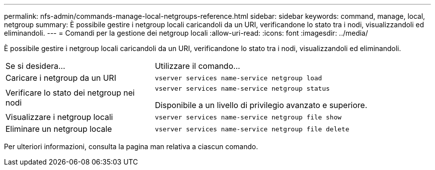 ---
permalink: nfs-admin/commands-manage-local-netgroups-reference.html 
sidebar: sidebar 
keywords: command, manage, local, netgroup 
summary: È possibile gestire i netgroup locali caricandoli da un URI, verificandone lo stato tra i nodi, visualizzandoli ed eliminandoli. 
---
= Comandi per la gestione dei netgroup locali
:allow-uri-read: 
:icons: font
:imagesdir: ../media/


[role="lead"]
È possibile gestire i netgroup locali caricandoli da un URI, verificandone lo stato tra i nodi, visualizzandoli ed eliminandoli.

[cols="35,65"]
|===


| Se si desidera... | Utilizzare il comando... 


 a| 
Caricare i netgroup da un URI
 a| 
`vserver services name-service netgroup load`



 a| 
Verificare lo stato dei netgroup nei nodi
 a| 
`vserver services name-service netgroup status`

Disponibile a un livello di privilegio avanzato e superiore.



 a| 
Visualizzare i netgroup locali
 a| 
`vserver services name-service netgroup file show`



 a| 
Eliminare un netgroup locale
 a| 
`vserver services name-service netgroup file delete`

|===
Per ulteriori informazioni, consulta la pagina man relativa a ciascun comando.
